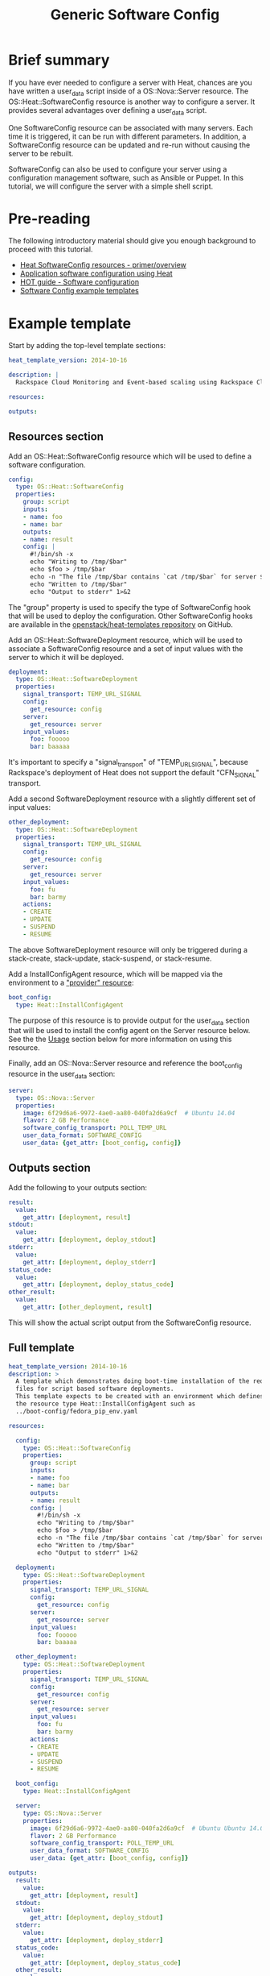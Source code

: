 #+TITLE: Generic Software Config

* Brief summary

If you have ever needed to configure a server with Heat, chances are
you have written a user_data script inside of a OS::Nova::Server
resource.  The OS::Heat::SoftwareConfig resource is another way to
configure a server.  It provides several advantages over defining a
user_data script.

One SoftwareConfig resource can be associated with many servers.  Each
time it is triggered, it can be run with different parameters.  In
addition, a SoftwareConfig resource can be updated and re-run without
causing the server to be rebuilt.

SoftwareConfig can also be used to configure your server using a
configuration management software, such as Ansible or Puppet.  In this
tutorial, we will configure the server with a simple shell script.

* Pre-reading

The following introductory material should give you enough background
to proceed with this tutorial.

- [[http://hardysteven.blogspot.com/2015/05/heat-softwareconfig-resources.html][Heat SoftwareConfig resources - primer/overview]]
- [[https://www.openstack.org/assets/presentation-media/heat-software-config.pdf][Application software configuration using Heat]]
- [[http://docs.openstack.org/user-guide/hot-guide/hot_software_deployment.html][HOT guide - Software configuration]]
- [[https://github.com/openstack/heat-templates/tree/master/hot/software-config/example-templates][Software Config example templates]]

* Example template

Start by adding the top-level template sections:

#+BEGIN_SRC yaml
heat_template_version: 2014-10-16

description: |
  Rackspace Cloud Monitoring and Event-based scaling using Rackspace Cloud Autoscale

resources:

outputs:

#+END_SRC

** Resources section

Add an OS::Heat::SoftwareConfig resource which will be used to define
a software configuration.

#+BEGIN_SRC yaml
  config:
    type: OS::Heat::SoftwareConfig
    properties:
      group: script
      inputs:
      - name: foo
      - name: bar
      outputs:
      - name: result
      config: |
        #!/bin/sh -x
        echo "Writing to /tmp/$bar"
        echo $foo > /tmp/$bar
        echo -n "The file /tmp/$bar contains `cat /tmp/$bar` for server $deploy_server_id during $deploy_action" > $heat_outputs_path.result
        echo "Written to /tmp/$bar"
        echo "Output to stderr" 1>&2
#+END_SRC

The "group" property is used to specify the type of SoftwareConfig
hook that will be used to deploy the configuration.  Other
SoftwareConfig hooks are available in the [[https://github.com/openstack/heat-templates/tree/master/hot/software-config/elements][openstack/heat-templates
repository]] on GitHub.

Add an OS::Heat::SoftwareDeployment resource, which will be used to
associate a SoftwareConfig resource and a set of input values with the
server to which it will be deployed.

#+BEGIN_SRC yaml
  deployment:
    type: OS::Heat::SoftwareDeployment
    properties:
      signal_transport: TEMP_URL_SIGNAL
      config:
        get_resource: config
      server:
        get_resource: server
      input_values:
        foo: fooooo
        bar: baaaaa
#+END_SRC

It's important to specify a "signal_transport" of "TEMP_URL_SIGNAL",
because Rackspace's deployment of Heat does not support the default
"CFN_SIGNAL" transport.

Add a second SoftwareDeployment resource with a slightly different set
of input values:

#+BEGIN_SRC yaml
  other_deployment:
    type: OS::Heat::SoftwareDeployment
    properties:
      signal_transport: TEMP_URL_SIGNAL
      config:
        get_resource: config
      server:
        get_resource: server
      input_values:
        foo: fu
        bar: barmy
      actions:
      - CREATE
      - UPDATE
      - SUSPEND
      - RESUME
#+END_SRC

The above SoftwareDeployment resource will only be triggered during a
stack-create, stack-update, stack-suspend, or stack-resume.

Add a InstallConfigAgent resource, which will be mapped via the
environment to a [[http://hardysteven.blogspot.com/2013/10/heat-providersenvironments-101-ive.html]["provider" resource]]:

#+BEGIN_SRC yaml
  boot_config:
    type: Heat::InstallConfigAgent
#+END_SRC

The purpose of this resource is to provide output for the user_data
section that will be used to install the config agent on the Server
resource below.  See the the [[id:11e46462-76dd-40e5-8b71-1efa125d9124][Usage]] section below for more information
on using this resource.

Finally, add an OS::Nova::Server resource and reference the
boot_config resource in the user_data section:

#+BEGIN_SRC yaml
  server:
    type: OS::Nova::Server
    properties:
      image: 6f29d6a6-9972-4ae0-aa80-040fa2d6a9cf  # Ubuntu 14.04
      flavor: 2 GB Performance
      software_config_transport: POLL_TEMP_URL
      user_data_format: SOFTWARE_CONFIG
      user_data: {get_attr: [boot_config, config]}
#+END_SRC

** Outputs section

Add the following to your outputs section:

#+BEGIN_SRC yaml
  result:
    value:
      get_attr: [deployment, result]
  stdout:
    value:
      get_attr: [deployment, deploy_stdout]
  stderr:
    value:
      get_attr: [deployment, deploy_stderr]
  status_code:
    value:
      get_attr: [deployment, deploy_status_code]
  other_result:
    value:
      get_attr: [other_deployment, result]
#+END_SRC

This will show the actual script output from the SoftwareConfig
resource.

** Full template

#+BEGIN_SRC yaml
heat_template_version: 2014-10-16
description: >
  A template which demonstrates doing boot-time installation of the required
  files for script based software deployments.
  This template expects to be created with an environment which defines
  the resource type Heat::InstallConfigAgent such as
  ../boot-config/fedora_pip_env.yaml

resources:
  
  config:
    type: OS::Heat::SoftwareConfig
    properties:
      group: script
      inputs:
      - name: foo
      - name: bar
      outputs:
      - name: result
      config: |
        #!/bin/sh -x
        echo "Writing to /tmp/$bar"
        echo $foo > /tmp/$bar
        echo -n "The file /tmp/$bar contains `cat /tmp/$bar` for server $deploy_server_id during $deploy_action" > $heat_outputs_path.result
        echo "Written to /tmp/$bar"
        echo "Output to stderr" 1>&2

  deployment:
    type: OS::Heat::SoftwareDeployment
    properties:
      signal_transport: TEMP_URL_SIGNAL
      config:
        get_resource: config
      server:
        get_resource: server
      input_values:
        foo: fooooo
        bar: baaaaa

  other_deployment:
    type: OS::Heat::SoftwareDeployment
    properties:
      signal_transport: TEMP_URL_SIGNAL
      config:
        get_resource: config
      server:
        get_resource: server
      input_values:
        foo: fu
        bar: barmy
      actions:
      - CREATE
      - UPDATE
      - SUSPEND
      - RESUME

  boot_config:
    type: Heat::InstallConfigAgent

  server:
    type: OS::Nova::Server
    properties:
      image: 6f29d6a6-9972-4ae0-aa80-040fa2d6a9cf  # Ubuntu Ubuntu 14.04
      flavor: 2 GB Performance
      software_config_transport: POLL_TEMP_URL
      user_data_format: SOFTWARE_CONFIG
      user_data: {get_attr: [boot_config, config]}

outputs:
  result:
    value:
      get_attr: [deployment, result]
  stdout:
    value:
      get_attr: [deployment, deploy_stdout]
  stderr:
    value:
      get_attr: [deployment, deploy_stderr]
  status_code:
    value:
      get_attr: [deployment, deploy_status_code]
  other_result:
    value:
      get_attr: [other_deployment, result]
#+END_SRC

* Usage
:PROPERTIES:
:ID:       11e46462-76dd-40e5-8b71-1efa125d9124
:END:

Before we create the stack, we need an environment file that will
define a Heat::InstallConfigAgent resource to tell Heat how to install
the config agent on Ubuntu 14.04.

First, clone the heat-templates repository:

: git clone https://github.com/openstack/heat-templates.git

The environment file we will use is located under
=heat-templates/hot/software-config/boot-config/ubuntu_pip_env.yaml=.
A ready-made InstallConfigAgent resource for Fedora also exists the
heat-templates repository.

Then, issue the stack-create command with the template and environment
file just created using python-heatclient:

: heat --heat-url=https://dfw.orchestration.api.rackspacecloud.com/v1/$RS_ACCOUNT_NUMBER --os-username $RS_USER_NAME --os-password $RS_PASSWORD --os-tenant-id $RS_ACCOUNT_NUMBER --os-auth-url https://identity.api.rackspacecloud.com/v2.0/ stack-create -f generic-software-config.yaml -e heat-templates/hot/software-config/boot-config/ubuntu_pip_env.yaml generic-software-config1

Next, we will edit the template and perform a stack-update.  Edit the
SoftwareDeployment parameters in the template:

: sed -i.bak -e 's/fu/fu1/' -e 's/barmy/barmy1/' -e 's/fooooo/fooooo1/' -e 's/baaaaa/baaaaa1/' pristine.yaml

Issue the stack-update command:

: heat --heat-url=https://dfw.orchestration.api.rackspacecloud.com/v1/$RS_ACCOUNT_NUMBER --os-username $RS_USER_NAME --os-password $RS_PASSWORD --os-tenant-id $RS_ACCOUNT_NUMBER --os-auth-url https://identity.api.rackspacecloud.com/v2.0/ stack-update -f generic-software-config.yaml -e heat-templates/hot/software-config/boot-config/ubuntu_pip_env.yaml generic-software-config1

Notice that the config agent re-runs the script without rebuilding the
server.  In a couple of minutes, two new files should exist alongside
the original two: =/tmp/fu1= and =/tmp/fooooo1=.

* Reference documentation

- [[http://docs.openstack.org/developer/heat/template_guide/openstack.html#OS::Heat::SoftwareConfig][OS::Heat::SoftwareConfig]]
- [[http://docs.openstack.org/developer/heat/template_guide/openstack.html#OS::Heat::SoftwareDeployment][OS::Heat::SoftwareDeployment]]
